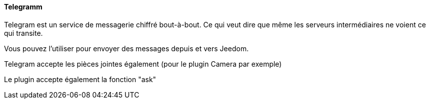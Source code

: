==== Telegramm

Telegram est un service de messagerie chiffré bout-à-bout. Ce qui veut dire que même les serveurs intermédiaires ne voient ce qui transite.

Vous pouvez l'utiliser pour envoyer des messages depuis et vers Jeedom.

Telegram accepte les pièces jointes également (pour le plugin Camera par exemple)

Le plugin accepte également la fonction "ask"